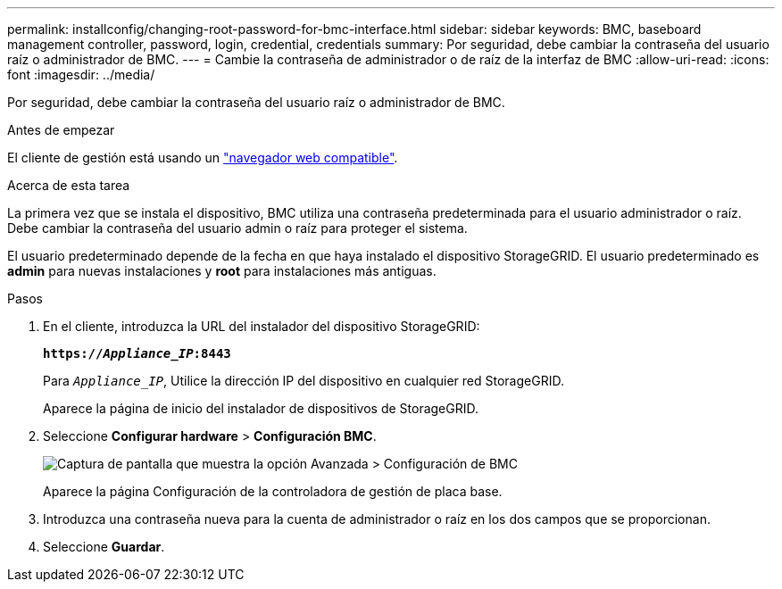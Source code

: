 ---
permalink: installconfig/changing-root-password-for-bmc-interface.html 
sidebar: sidebar 
keywords: BMC, baseboard management controller, password, login, credential, credentials 
summary: Por seguridad, debe cambiar la contraseña del usuario raíz o administrador de BMC. 
---
= Cambie la contraseña de administrador o de raíz de la interfaz de BMC
:allow-uri-read: 
:icons: font
:imagesdir: ../media/


[role="lead"]
Por seguridad, debe cambiar la contraseña del usuario raíz o administrador de BMC.

.Antes de empezar
El cliente de gestión está usando un https://docs.netapp.com/us-en/storagegrid-118/admin/web-browser-requirements.html["navegador web compatible"^].

.Acerca de esta tarea
La primera vez que se instala el dispositivo, BMC utiliza una contraseña predeterminada para el usuario administrador o raíz. Debe cambiar la contraseña del usuario admin o raíz para proteger el sistema.

El usuario predeterminado depende de la fecha en que haya instalado el dispositivo StorageGRID. El usuario predeterminado es *admin* para nuevas instalaciones y *root* para instalaciones más antiguas.

.Pasos
. En el cliente, introduzca la URL del instalador del dispositivo StorageGRID:
+
`*https://_Appliance_IP_:8443*`

+
Para `_Appliance_IP_`, Utilice la dirección IP del dispositivo en cualquier red StorageGRID.

+
Aparece la página de inicio del instalador de dispositivos de StorageGRID.

. Seleccione *Configurar hardware* > *Configuración BMC*.
+
image::../media/bmc_configuration_page.gif[Captura de pantalla que muestra la opción Avanzada > Configuración de BMC]

+
Aparece la página Configuración de la controladora de gestión de placa base.

. Introduzca una contraseña nueva para la cuenta de administrador o raíz en los dos campos que se proporcionan.
. Seleccione *Guardar*.


